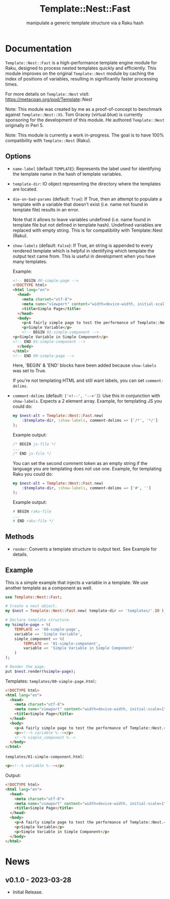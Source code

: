 #+title: Template::Nest::Fast
#+subtitle: manipulate a generic template structure via a Raku hash

* Documentation

~Template::Nest::Fast~ is a high-performance template engine module for
Raku, designed to process nested templates quickly and efficiently.
This module improves on the original ~Template::Nest~ module by caching
the index of positions of variables, resulting in significantly faster
processing times.

For more details on ~Template::Nest~ visit:
https://metacpan.org/pod/Template::Nest

Note: This module was created by me as a proof-of-concept to benchmark
against ~Template::Nest::XS~. Tom Gracey (virtual.blue) is currently
sponsoring for the development of this module. He authored
~Template::Nest~ originally in Perl 5.

Note: This module is currently a work in-progress. The goal is to have
100% compatibility with ~Template::Nest~ (Raku).

** Options

- ~name-label~ (default ~TEMPLATE~): Represents the label used for
  identifying the template name in the hash of template variables.

- ~template-dir~: IO object representing the directory where the
  templates are located.

- ~die-on-bad-params~ (default: ~True~): If True, then an attempt to
  populate a template with a variable that doesn't exist (i.e. name
  not found in template file) results in an error.

  Note that it allows to leave variables undefined (i.e. name found in
  template file but not defined in template hash). Undefined variables
  are replaced with empty string. This is for compatibility with
  Template::Nest (Raku).

- ~show-labels~ (default: ~False~): If True, an string is appended to
  every rendered template which is helpful in identifying which
  template the output text came from. This is useful in development
  when you have many templates.

  Example:
  #+begin_src html
<!-- BEGIN 00-simple-page -->
<!DOCTYPE html>
<html lang="en">
  <head>
    <meta charset="utf-8">
    <meta name="viewport" content="width=device-width, initial-scale=1">
    <title>Simple Page</title>
  </head>
  <body>
    <p>A fairly simple page to test the performance of Template::Nest.</p>
    <p>Simple Variable</p>
    <!-- BEGIN 01-simple-component -->
<p>Simple Variable in Simple Component</p>
<!-- END 01-simple-component -->
  </body>
</html>
<!-- END 00-simple-page -->
  #+end_src

  Here, 'BEGIN' & 'END' blocks have been added because ~show-labels~
  was set to True.

  If you're not templating HTML and still want labels, you can set
  ~comment-delims~.

- ~comment-delims~ (default: ~['<!--', '-->']~): Use this in
  conjunction with ~show-labels~. Expects a 2 element array. Example,
  for templating JS you could do:

  #+begin_src raku
my $nest-alt = Template::Nest::Fast.new(
    :$template-dir, :show-labels, comment-delims => ['/*', '*/']
);
  #+end_src

  Example output:
  #+begin_src js
/* BEGIN js-file */
...
/* END js-file */
  #+end_src

  You can set the second comment token as an empty string if the
  language you are templating does not use one. Example, for
  templating Raku you could do:

  #+begin_src raku
my $nest-alt = Template::Nest::Fast.new(
    :$template-dir, :show-labels, comment-delims => ['#', '']
);
  #+end_src

  Example output:
  #+begin_src raku
# BEGIN raku-file
...
# END raku-file */
  #+end_src

** Methods

- ~render~: Converts a template structure to output text. See Example
  for details.

** Example

This is a simple example that injects a variable in a template. We use
another template as a component as well.

#+begin_src raku
use Template::Nest::Fast;

# Create a nest object.
my $nest = Template::Nest::Fast.new( template-dir => 'templates/'.IO );

# Declare template structure.
my %simple-page = %(
    TEMPLATE => '00-simple-page',
    variable => 'Simple Variable',
    simple_component => %(
        TEMPLATE => '01-simple-component',
        variable => 'Simple Variable in Simple Component'
    )
);

# Render the page.
put $nest.render(%simple-page);
#+end_src

Templates:
~templates/00-simple-page.html~:
#+begin_src html
<!DOCTYPE html>
<html lang="en">
  <head>
    <meta charset="utf-8">
    <meta name="viewport" content="width=device-width, initial-scale=1">
    <title>Simple Page</title>
  </head>
  <body>
    <p>A fairly simple page to test the performance of Template::Nest.</p>
    <p><!--% variable %--></p>
    <!--% simple_component %-->
  </body>
</html>
#+end_src

~templates/01-simple-component.html~:
#+begin_src html
<p><!--% variable %--></p>
#+end_src

Output:
#+begin_src html
<!DOCTYPE html>
<html lang="en">
  <head>
    <meta charset="utf-8">
    <meta name="viewport" content="width=device-width, initial-scale=1">
    <title>Simple Page</title>
  </head>
  <body>
    <p>A fairly simple page to test the performance of Template::Nest.</p>
    <p>Simple Variable</p>
    <p>Simple Variable in Simple Component</p>
  </body>
</html>
#+end_src

* News

** v0.1.0 - 2023-03-28

+ Initial Release.
